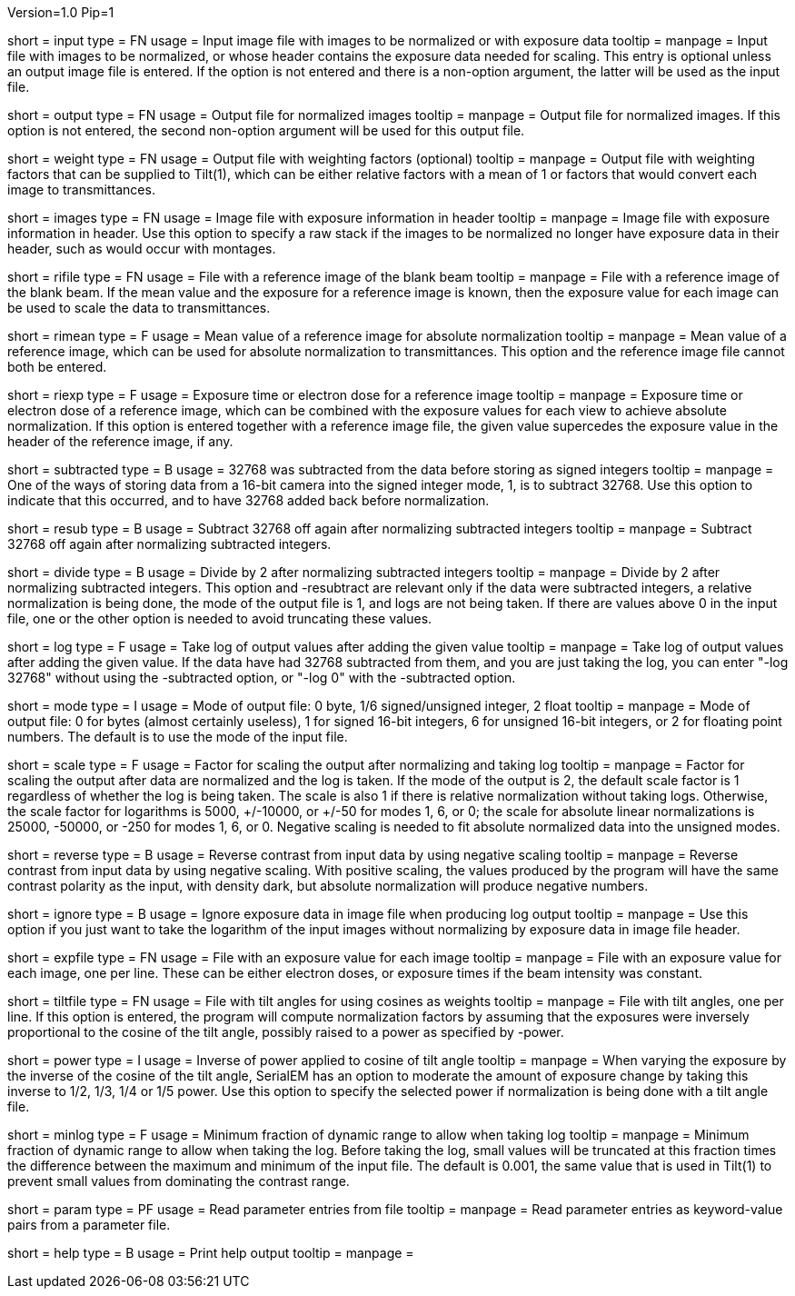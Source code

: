 Version=1.0
Pip=1

[Field = InputImageFile]
short = input
type = FN
usage = Input image file with images to be normalized or with exposure data
tooltip =
manpage = Input file with images to be normalized, or whose header contains
the exposure data needed for scaling.  This entry is optional unless an output
image file is entered.
If the option is not entered and there is a non-option argument, the latter
will be used as the input file.

[Field = OutputImageFile]
short = output
type = FN
usage = Output file for normalized images
tooltip =
manpage = Output file for normalized images.  If this option is not entered,
the second non-option argument will be used for this output file. 

[Field = WeightOutputFile]
short = weight
type = FN
usage = Output file with weighting factors (optional)
tooltip =
manpage = Output file with weighting factors that can be supplied to Tilt(1),
which can be either relative factors with a mean of 1 or factors that would
convert each image to transmittances.

[Field = ImagesWithExposures]
short = images
type = FN
usage = Image file with exposure information in header
tooltip =
manpage = Image file with exposure information in header.  Use this option to
specify a raw stack if the images to be normalized no longer have exposure
data in their header, such as would occur with montages. 

[Field = ReferenceImageFile]
short = rifile
type = FN
usage = File with a reference image of the blank beam
tooltip =
manpage = File with a reference image of the blank beam.  If the mean value
and the exposure for a reference image is known, then the exposure value for
each image can be used to scale the data to transmittances.

[Field = MeanOfReferenceImage]
short = rimean
type = F
usage = Mean value of a reference image for absolute normalization
tooltip =
manpage = Mean value of a reference image, which can be used for absolute
normalization to transmittances.  This option and the reference image file
cannot both be entered.

[Field = ExposureOfReferenceImage]
short = riexp
type = F
usage = Exposure time or electron dose for a reference image
tooltip =
manpage = Exposure time or electron dose of a reference image, which can be 
combined with the exposure values for each view to achieve absolute
normalization.  If this option is entered together with a reference image
file, the given value supercedes the exposure value in the header of the
reference image, if any.

[Field = SubtractedIntegers]
short = subtracted
type = B
usage = 32768 was subtracted from the data before storing as signed integers
tooltip =
manpage = One of the ways of storing data from a 16-bit camera into the
signed integer mode, 1, is to subtract 32768.  Use this option to indicate
that this occurred, and to have 32768 added back before normalization.

[Field = Resubtract]
short = resub
type = B
usage = Subtract 32768 off again after normalizing subtracted integers
tooltip =
manpage = Subtract 32768 off again after normalizing subtracted integers.

[Field = DivideBy2]
short = divide
type = B
usage = Divide by 2 after normalizing subtracted integers
tooltip =
manpage = Divide by 2 after normalizing subtracted integers.
This option and -resubtract are relevant only if the data were subtracted
integers, a relative normalization is being done, the mode of the output file
is 1, and logs are not being taken.  If there are values above 0 in the input
file, one or the other option is needed to avoid truncating these values.

[Field = LogOfOutput]
short = log
type = F
usage = Take log of output values after adding the given value
tooltip =
manpage = Take log of output values after adding the given value.  If the data
have had 32768 subtracted from them, and you are just taking the log, you can
enter "-log 32768" without using the -subtracted option, or "-log 0" with the
-subtracted option.

[Field = ModeOfOutput]
short = mode
type = I
usage = Mode of output file: 0 byte, 1/6 signed/unsigned integer, 2 float
tooltip =
manpage = Mode of output file: 0 for bytes (almost certainly useless), 1 for
signed 16-bit integers, 6 for unsigned 16-bit integers, or 2 for floating
point numbers.  The default is to use the mode of the input file.

[Field = ScalingFactor]
short = scale
type = F
usage = Factor for scaling the output after normalizing and taking log
tooltip =
manpage = Factor for scaling the output after data are normalized and the log
is taken.  If the mode of the output is 2, the default scale factor is 1
regardless of whether the log is being taken.  The scale is also 1 if there
is relative normalization without taking logs.  Otherwise, the scale factor
for logarithms is 5000, +/-10000, or +/-50 for modes 1, 6, or 0; the scale for
absolute linear normalizations is 25000, -50000, or -250 for modes 1, 6, or 0.
Negative scaling is needed to fit absolute normalized data into the unsigned
modes.

[Field = ReverseContrast]
short = reverse
type = B
usage = Reverse contrast from input data by using negative scaling
tooltip =
manpage = Reverse contrast from input data by using negative scaling.
With positive scaling, the values produced by the program will have the same
contrast polarity as the input, with density dark, but absolute normalization
will produce negative numbers.

[Field = IgnoreExposures]
short = ignore
type = B
usage = Ignore exposure data in image file when producing log output
tooltip =
manpage = Use this option if you just want to take the logarithm of the input
images without normalizing by exposure data in image file header.

[Field = ExposureFile]
short = expfile
type = FN
usage = File with an exposure value for each image
tooltip =
manpage = File with an exposure value for each image, one per line.  These
can be either electron doses, or exposure times if the beam intensity was
constant.

[Field = TiltFile]
short = tiltfile
type = FN
usage = File with tilt angles for using cosines as weights
tooltip =
manpage = File with tilt angles, one per line.  If this option is entered,
the program will compute normalization factors by assuming that the exposures 
were inversely proportional to the cosine of the tilt angle, possibly raised
to a power as specified by -power.

[Field = CosinePowerInverse]
short = power
type = I
usage = Inverse of power applied to cosine of tilt angle
tooltip =
manpage = When varying the exposure by the inverse of the cosine of the tilt
angle, SerialEM has an option to moderate the amount of exposure change by
taking this inverse to 1/2, 1/3, 1/4 or 1/5 power.  Use this option to specify
the selected power if normalization is being done with a tilt angle file.

[Field = MinimumLogFactor]
short = minlog
type = F
usage = Minimum fraction of dynamic range to allow when taking log
tooltip =
manpage = Minimum fraction of dynamic range to allow when taking the log. 
Before taking the log, small values will be truncated at this
fraction times the difference between the maximum and minimum of the input
file.  The default is 0.001, the same value that is used in Tilt(1) to prevent
small values from dominating the contrast range.

[Field = ParameterFile]
short = param
type = PF
usage = Read parameter entries from file
tooltip = 
manpage = Read parameter entries as keyword-value pairs from a parameter file.

[Field = usage]
short = help
type = B
usage = Print help output
tooltip = 
manpage = 
